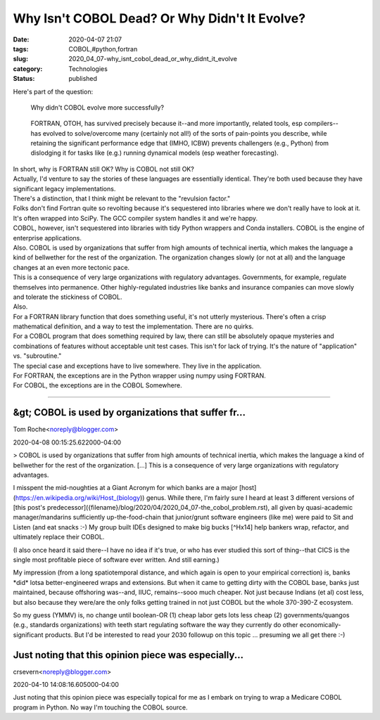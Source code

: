 Why Isn't COBOL Dead? Or Why Didn't It Evolve?
==============================================

:date: 2020-04-07 21:07
:tags: COBOL,#python,fortran
:slug: 2020_04_07-why_isnt_cobol_dead_or_why_didnt_it_evolve
:category: Technologies
:status: published

| Here's part of the question:

   Why didn't COBOL evolve more successfully?

..

   FORTRAN, OTOH, has survived precisely because it--and more
   importantly, related tools, esp compilers--has evolved to
   solve/overcome many (certainly not all!) of the sorts of pain-points
   you describe, while retaining the significant performance edge that
   (IMHO, ICBW) prevents challengers (e.g., Python) from dislodging it
   for tasks like (e.g.) running dynamical models (esp weather
   forecasting).

| In short, why is FORTRAN still OK? Why is COBOL not still OK?
| Actually, I'd venture to say the stories of these languages are
  essentially identical. They're both used because they have significant
  legacy implementations.
| There's a distinction, that I think might be relevant to the
  "revulsion factor."
| Folks don't find Fortran quite so revolting because it's sequestered
  into libraries where we don't really have to look at it. It's often
  wrapped into SciPy. The GCC compiler system handles it and we're
  happy.
| COBOL, however, isn't sequestered into libraries with tidy Python
  wrappers and Conda installers. COBOL is the engine of enterprise
  applications.
| Also. COBOL is used by organizations that suffer from high amounts of
  technical inertia, which makes the language a kind of bellwether for
  the rest of the organization. The organization changes slowly (or not
  at all) and the language changes at an even more tectonic pace.
| This is a consequence of very large organizations with regulatory
  advantages. Governments, for example, regulate themselves into
  permanence. Other highly-regulated industries like banks and insurance
  companies can move slowly and tolerate the stickiness of COBOL.
| Also.
| For a FORTRAN library function that does something useful, it's not
  utterly mysterious. There's often a crisp mathematical definition, and
  a way to test the implementation. There are no quirks.
| For a COBOL program that does something required by law, there can
  still be absolutely opaque mysteries and combinations of features
  without acceptable unit test cases. This isn't for lack of trying.
  It's the nature of "application" vs. "subroutine."
| The special case and exceptions have to live somewhere. They live in
  the application.
| For FORTRAN, the exceptions are in the Python wrapper using numpy
  using FORTRAN.
| For COBOL, the exceptions are in the COBOL  Somewhere.



-----

&gt; COBOL is used by organizations that suffer fr...
-----------------------------------------------------

Tom Roche<noreply@blogger.com>

2020-04-08 00:15:25.622000-04:00

> COBOL is used by organizations that suffer from high amounts of
technical inertia, which makes the language a kind of bellwether for the
rest of the organization. [...] This is a consequence of very large
organizations with regulatory advantages.

I misspent the mid-noughties at a Giant Acronym for which banks are a
major [host](https://en.wikipedia.org/wiki/Host_(biology)) genus. While
there, I'm fairly sure I heard at least 3 different versions of [this
post's predecessor]({filename}/blog/2020/04/2020_04_07-the_cobol_problem.rst),
all given by quasi-academic manager/mandarins sufficiently
up-the-food-chain that junior/grunt software engineers (like me) were
paid to Sit and Listen (and eat snacks :-) My group built IDEs designed
to make big bucks [^Hx14] help bankers wrap, refactor, and ultimately
replace their COBOL.

(I also once heard it said there--I have no idea if it's true, or who
has ever studied this sort of thing--that CICS is the single most
profitable piece of software ever written. And still earning.)

My impression (from a long spatiotemporal distance, and which again is
open to your empirical correction) is, banks \*did\* lotsa
better-engineered wraps and extensions. But when it came to getting
dirty with the COBOL base, banks just maintained, because offshoring
was--and, IIUC, remains--sooo much cheaper. Not just because Indians (et
al) cost less, but also because they were/are the only folks getting
trained in not just COBOL but the whole 370-390-Z ecosystem.

So my guess (YMMV) is, no change until boolean-OR (1) cheap labor gets
lots less cheap (2) governments/quangos (e.g., standards organizations)
with teeth start regulating software the way they currently do other
economically-significant products. But I'd be interested to read your
2030 followup on this topic ... presuming we all get there :-)


Just noting that this opinion piece was especially...
-----------------------------------------------------

crsevern<noreply@blogger.com>

2020-04-10 14:08:16.605000-04:00

Just noting that this opinion piece was especially topical for me as I
embark on trying to wrap a Medicare COBOL program in Python. No way I'm
touching the COBOL source.





